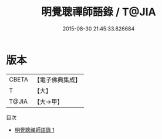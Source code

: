 #+TITLE: 明覺聰禪師語錄 / T@JIA

#+DATE: 2015-08-30 21:45:33.826684
* 版本
 |     CBETA|【電子佛典集成】|
 |         T|【大】     |
 |     T@JIA|【大→甲】   |
目次
 - [[file:KR6q0087_001.txt][明覺聰禪師語錄 1]]
